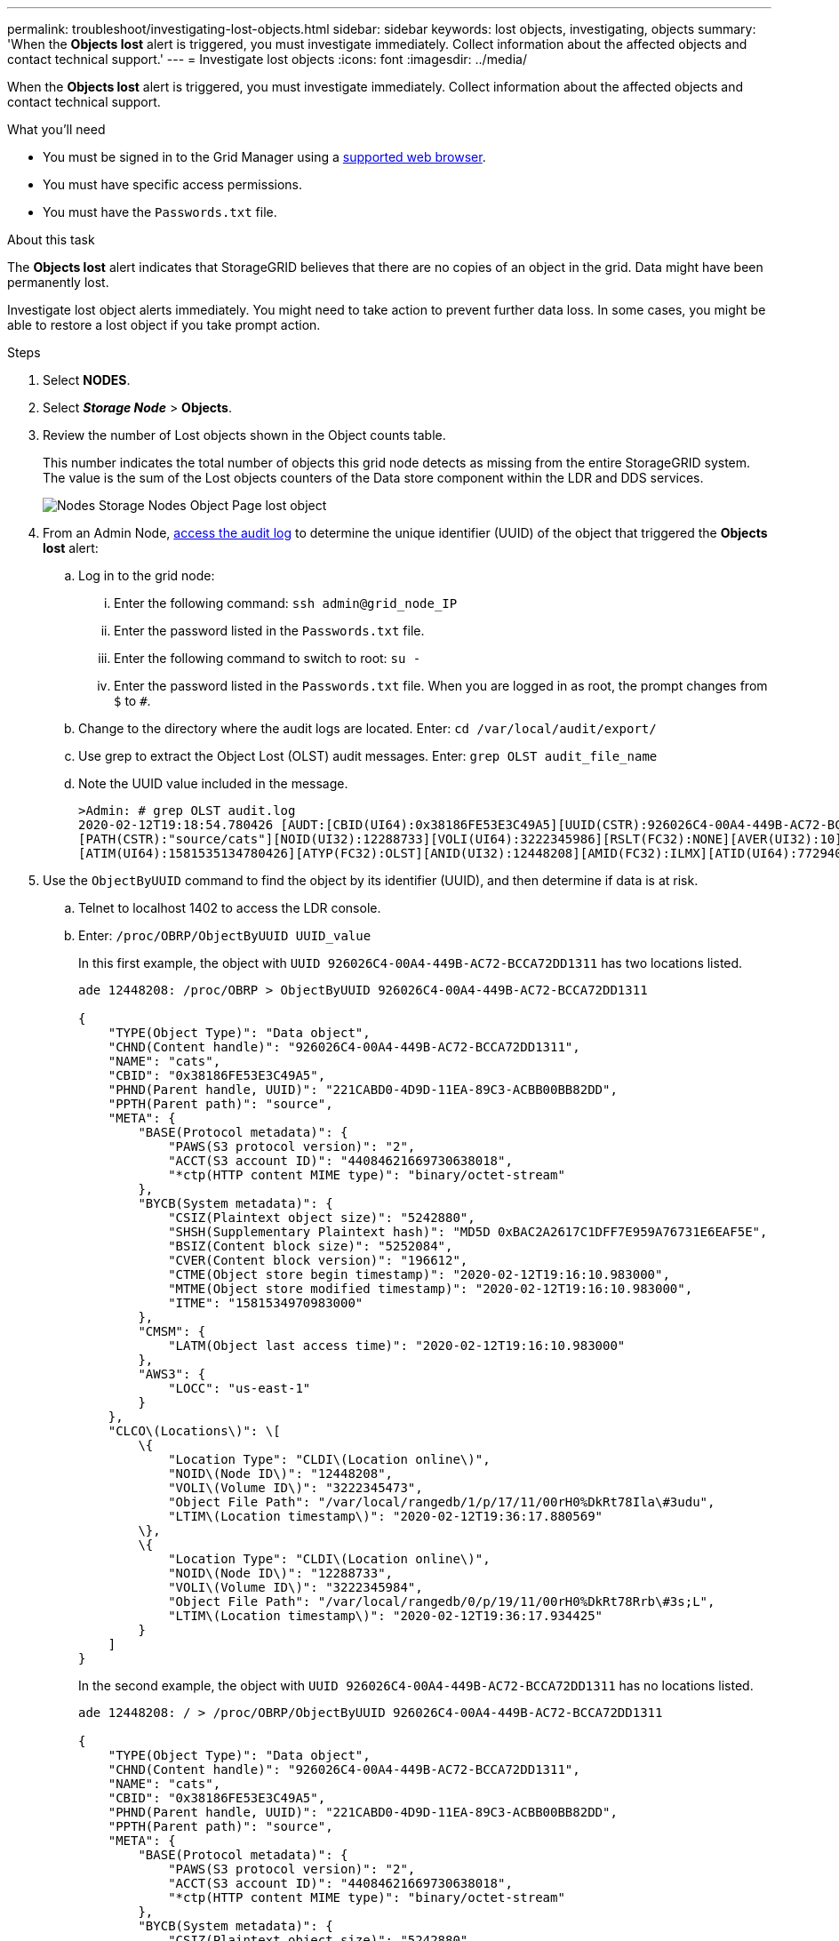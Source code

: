 ---
permalink: troubleshoot/investigating-lost-objects.html
sidebar: sidebar
keywords: lost objects, investigating, objects
summary: 'When the *Objects lost* alert is triggered, you must investigate immediately. Collect information about the affected objects and contact technical support.'
---
= Investigate lost objects
:icons: font
:imagesdir: ../media/

[.lead]
When the *Objects lost* alert is triggered, you must investigate immediately. Collect information about the affected objects and contact technical support.

.What you'll need
* You must be signed in to the Grid Manager using a link:../admin/web-browser-requirements.html[supported web browser].
* You must have specific access permissions.
* You must have the `Passwords.txt` file.

.About this task
The *Objects lost* alert indicates that StorageGRID believes that there are no copies of an object in the grid. Data might have been permanently lost.

Investigate lost object alerts immediately. You might need to take action to prevent further data loss. In some cases, you might be able to restore a lost object if you take prompt action.

.Steps
. Select *NODES*.
. Select *_Storage Node_* > *Objects*.
. Review the number of Lost objects shown in the Object counts table.
+
This number indicates the total number of objects this grid node detects as missing from the entire StorageGRID system. The value is the sum of the Lost objects counters of the Data store component within the LDR and DDS services.
+
image::../media/nodes_storage_nodes_objects_page_lost_object.png[Nodes Storage Nodes Object Page lost object]

. From an Admin Node, link:../audit/accessing-audit-log-file.html[access the audit log] to determine the unique identifier (UUID) of the object that triggered the *Objects lost* alert:
 .. Log in to the grid node:
  ... Enter the following command: `ssh admin@grid_node_IP`
  ... Enter the password listed in the `Passwords.txt` file.
  ... Enter the following command to switch to root: `su -`
  ... Enter the password listed in the `Passwords.txt` file.
When you are logged in as root, the prompt changes from `$` to `#`.
 .. Change to the directory where the audit logs are located. Enter: `cd /var/local/audit/export/`
 .. Use grep to extract the Object Lost (OLST) audit messages. Enter: `grep OLST audit_file_name`
 .. Note the UUID value included in the message.
+
----
>Admin: # grep OLST audit.log
2020-02-12T19:18:54.780426 [AUDT:[CBID(UI64):0x38186FE53E3C49A5][UUID(CSTR):926026C4-00A4-449B-AC72-BCCA72DD1311]
[PATH(CSTR):"source/cats"][NOID(UI32):12288733][VOLI(UI64):3222345986][RSLT(FC32):NONE][AVER(UI32):10]
[ATIM(UI64):1581535134780426][ATYP(FC32):OLST][ANID(UI32):12448208][AMID(FC32):ILMX][ATID(UI64):7729403978647354233]]
----
. Use the `ObjectByUUID` command to find the object by its identifier (UUID), and then determine if data is at risk.
 .. Telnet to localhost 1402 to access the LDR console.
 .. Enter: `/proc/OBRP/ObjectByUUID UUID_value`
+
In this first example, the object with `UUID 926026C4-00A4-449B-AC72-BCCA72DD1311` has two locations listed.
+
----
ade 12448208: /proc/OBRP > ObjectByUUID 926026C4-00A4-449B-AC72-BCCA72DD1311

{
    "TYPE(Object Type)": "Data object",
    "CHND(Content handle)": "926026C4-00A4-449B-AC72-BCCA72DD1311",
    "NAME": "cats",
    "CBID": "0x38186FE53E3C49A5",
    "PHND(Parent handle, UUID)": "221CABD0-4D9D-11EA-89C3-ACBB00BB82DD",
    "PPTH(Parent path)": "source",
    "META": {
        "BASE(Protocol metadata)": {
            "PAWS(S3 protocol version)": "2",
            "ACCT(S3 account ID)": "44084621669730638018",
            "*ctp(HTTP content MIME type)": "binary/octet-stream"
        },
        "BYCB(System metadata)": {
            "CSIZ(Plaintext object size)": "5242880",
            "SHSH(Supplementary Plaintext hash)": "MD5D 0xBAC2A2617C1DFF7E959A76731E6EAF5E",
            "BSIZ(Content block size)": "5252084",
            "CVER(Content block version)": "196612",
            "CTME(Object store begin timestamp)": "2020-02-12T19:16:10.983000",
            "MTME(Object store modified timestamp)": "2020-02-12T19:16:10.983000",
            "ITME": "1581534970983000"
        },
        "CMSM": {
            "LATM(Object last access time)": "2020-02-12T19:16:10.983000"
        },
        "AWS3": {
            "LOCC": "us-east-1"
        }
    },
    "CLCO\(Locations\)": \[
        \{
            "Location Type": "CLDI\(Location online\)",
            "NOID\(Node ID\)": "12448208",
            "VOLI\(Volume ID\)": "3222345473",
            "Object File Path": "/var/local/rangedb/1/p/17/11/00rH0%DkRt78Ila\#3udu",
            "LTIM\(Location timestamp\)": "2020-02-12T19:36:17.880569"
        \},
        \{
            "Location Type": "CLDI\(Location online\)",
            "NOID\(Node ID\)": "12288733",
            "VOLI\(Volume ID\)": "3222345984",
            "Object File Path": "/var/local/rangedb/0/p/19/11/00rH0%DkRt78Rrb\#3s;L",
            "LTIM\(Location timestamp\)": "2020-02-12T19:36:17.934425"
        }
    ]
}
----
+
In the second example, the object with `UUID 926026C4-00A4-449B-AC72-BCCA72DD1311` has no locations listed.
+
----
ade 12448208: / > /proc/OBRP/ObjectByUUID 926026C4-00A4-449B-AC72-BCCA72DD1311

{
    "TYPE(Object Type)": "Data object",
    "CHND(Content handle)": "926026C4-00A4-449B-AC72-BCCA72DD1311",
    "NAME": "cats",
    "CBID": "0x38186FE53E3C49A5",
    "PHND(Parent handle, UUID)": "221CABD0-4D9D-11EA-89C3-ACBB00BB82DD",
    "PPTH(Parent path)": "source",
    "META": {
        "BASE(Protocol metadata)": {
            "PAWS(S3 protocol version)": "2",
            "ACCT(S3 account ID)": "44084621669730638018",
            "*ctp(HTTP content MIME type)": "binary/octet-stream"
        },
        "BYCB(System metadata)": {
            "CSIZ(Plaintext object size)": "5242880",
            "SHSH(Supplementary Plaintext hash)": "MD5D 0xBAC2A2617C1DFF7E959A76731E6EAF5E",
            "BSIZ(Content block size)": "5252084",
            "CVER(Content block version)": "196612",
            "CTME(Object store begin timestamp)": "2020-02-12T19:16:10.983000",
            "MTME(Object store modified timestamp)": "2020-02-12T19:16:10.983000",
            "ITME": "1581534970983000"
        },
        "CMSM": {
            "LATM(Object last access time)": "2020-02-12T19:16:10.983000"
        },
        "AWS3": {
            "LOCC": "us-east-1"
        }
    }
}
----

 .. Review the output of /proc/OBRP/ObjectByUUID, and take the appropriate action:
+
[cols="2a,4a" options="header"]
|===

| Metadata| Conclusion

|No object found ("ERROR":"" )
|If the object is not found, the message "ERROR":"" is returned.

If the object is not found, you can reset the count of *Objects lost* to clear the alert. The lack of an object indicates that the object was intentionally deleted.

|Locations > 0
|If there are locations listed in the output, the *Objects lost* alert might be a false positive.

Confirm that the objects exist. Use the Node ID and filepath listed in the output to confirm that the object file is in the listed location.

(The procedure for link:searching-for-and-restoring-potentially-lost-objects.html[searching for potentially lost objects] explains how to use the Node ID to find the correct Storage Node.)



If the objects exist, you can reset the count of *Objects lost* to clear the alert.


|Locations = 0
|If there are no locations listed in the output, the object is potentially missing. You can try to link:searching-for-and-restoring-potentially-lost-objects.html[search for and restore the object] yourself, or you can contact technical support.



Technical support might ask you to determine if there is a storage recovery procedure in progress. That is, has a _repair-data_ command been issued on any Storage Node, and is the recovery still in progress? See the information about link:../maintain/restoring-object-data-to-storage-volume-if-required.html[restoring object data to a storage volume].
|===


